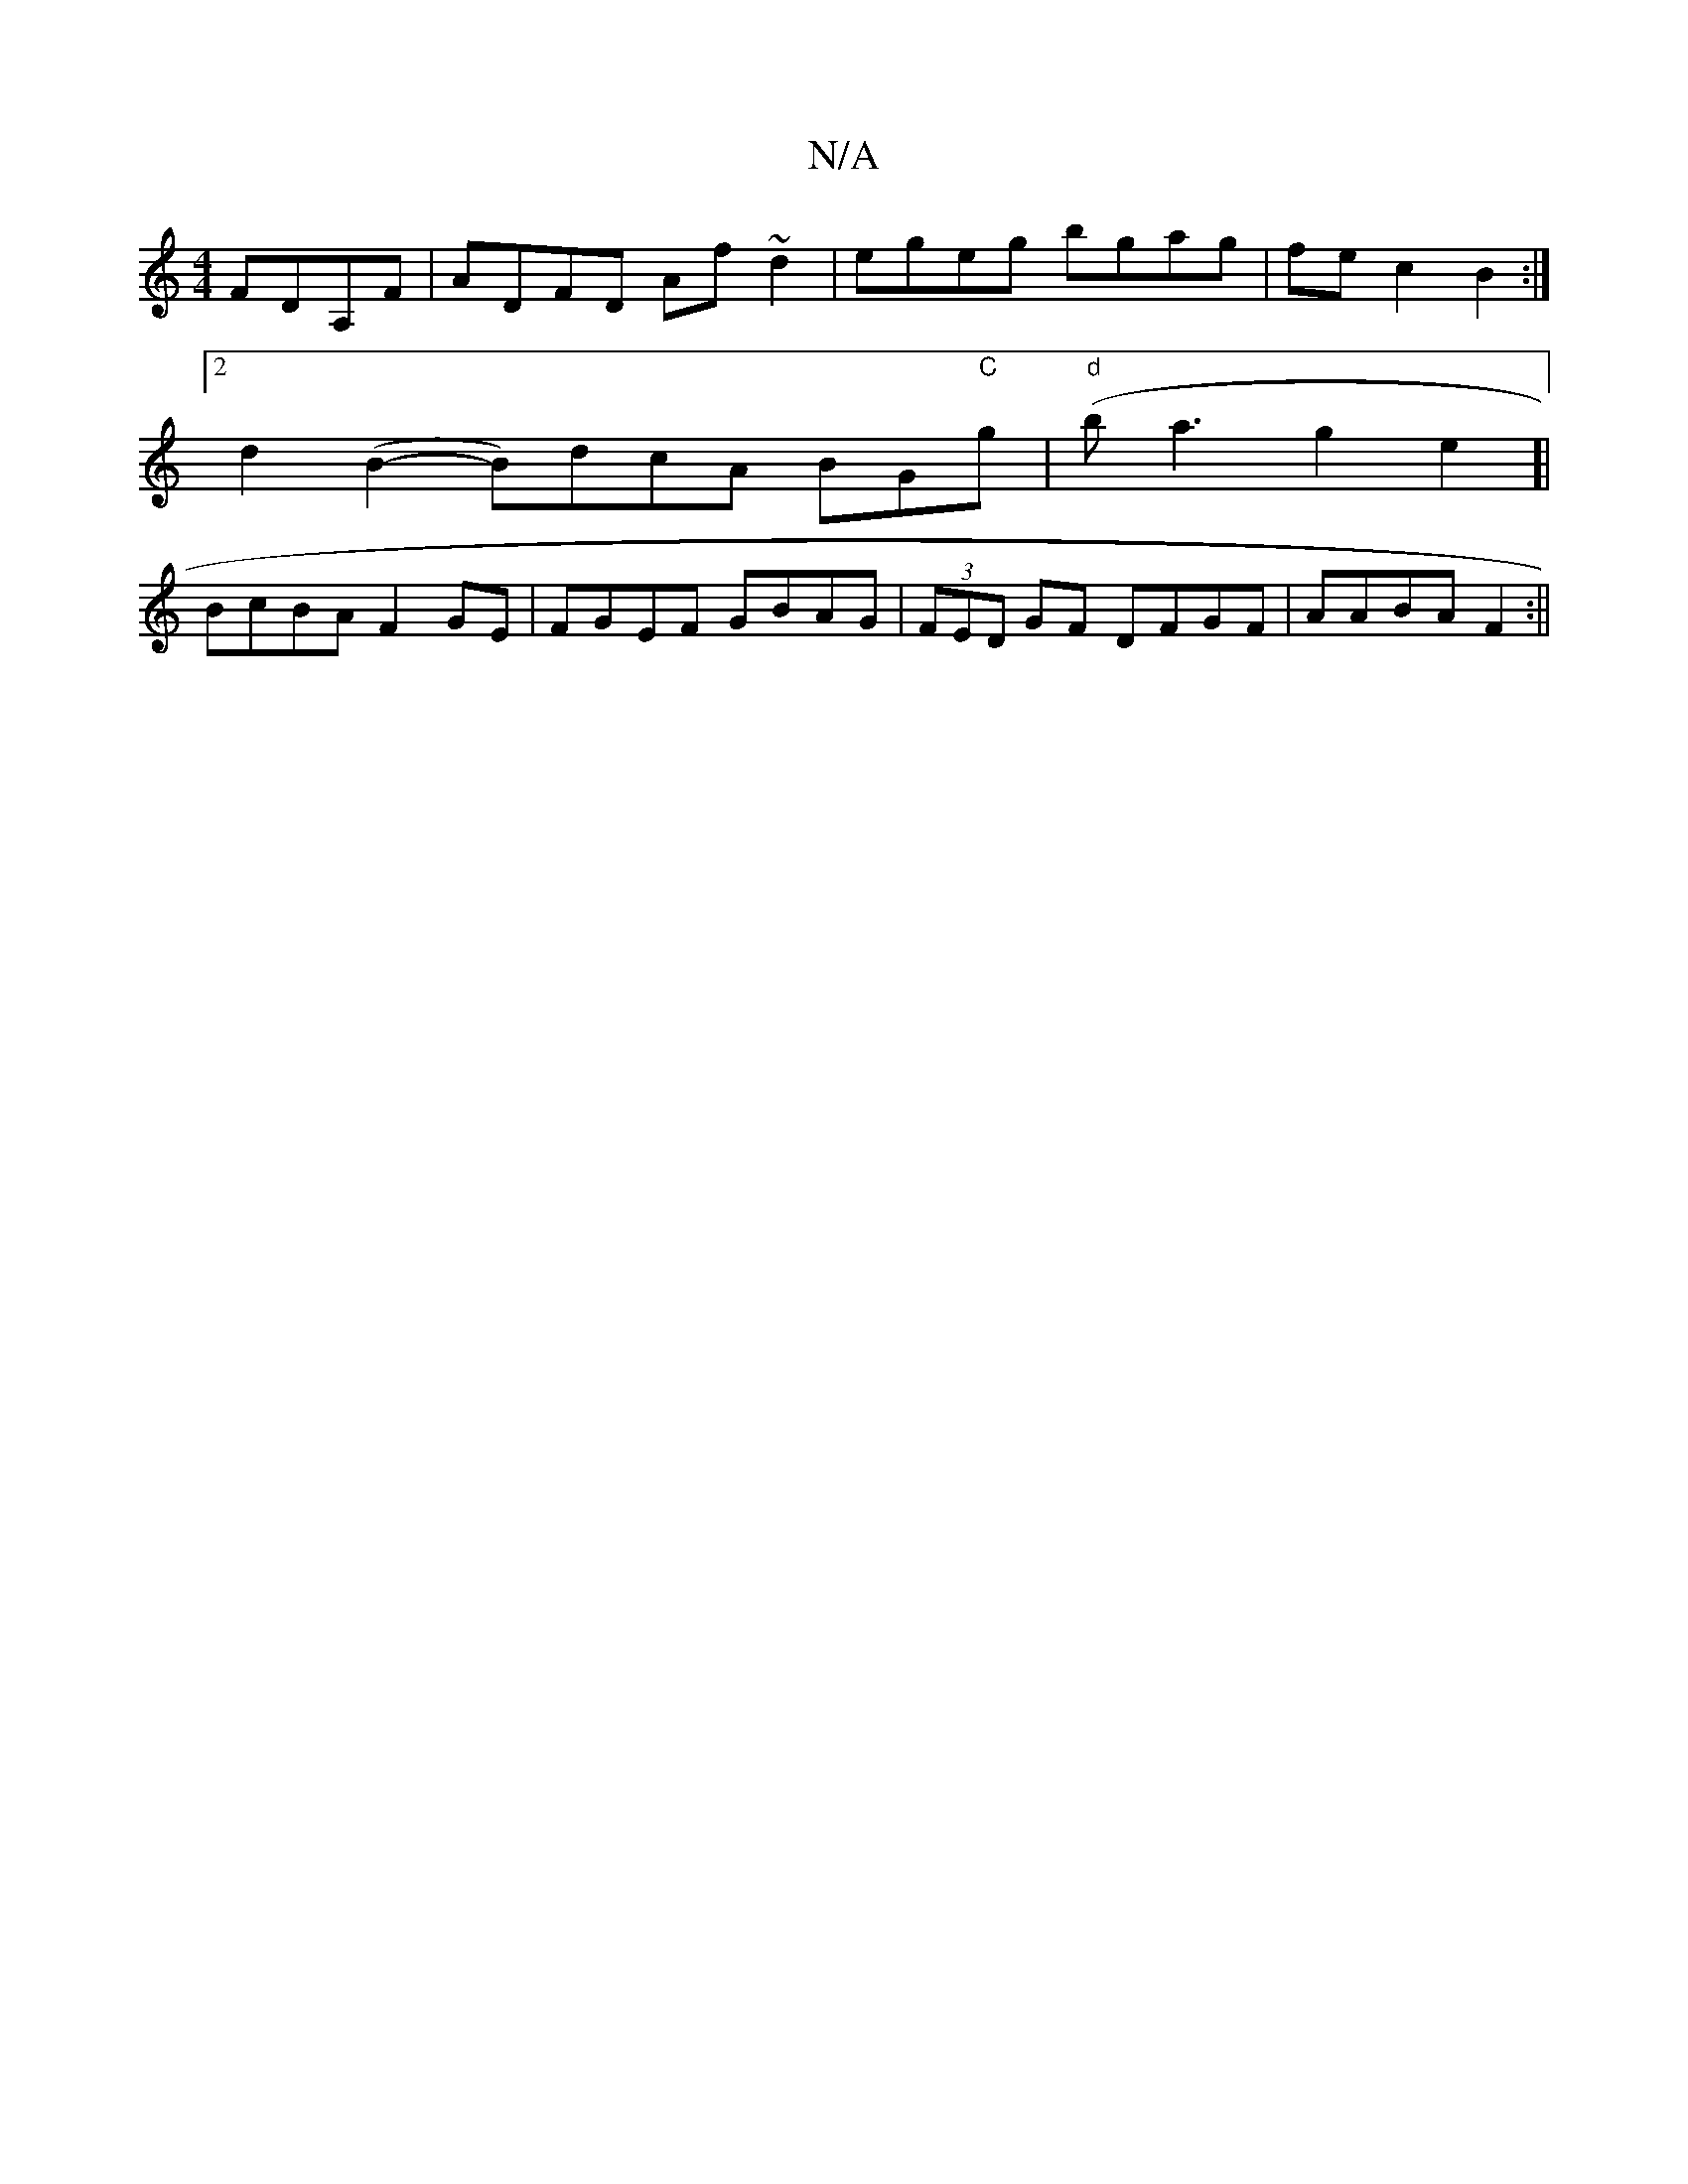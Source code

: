 X:1
T:N/A
M:4/4
R:N/A
K:Cmajor
 FDA,F|ADFD Af~d2|egeg bgag| fec2B2:|
[2 d2 (B2-B)dcA BG"C"g|"d"(ba3g2e2]|
BcBA F2 GE|FGEF GBAG|(3FED GF DFGF|AABA F2:||

d2||
fd d2 fd~d2|
fedcedBA|dG^FF AFED|
GABc cBAc|df (3fgf g2af|eecB ~F3A|BFAF 